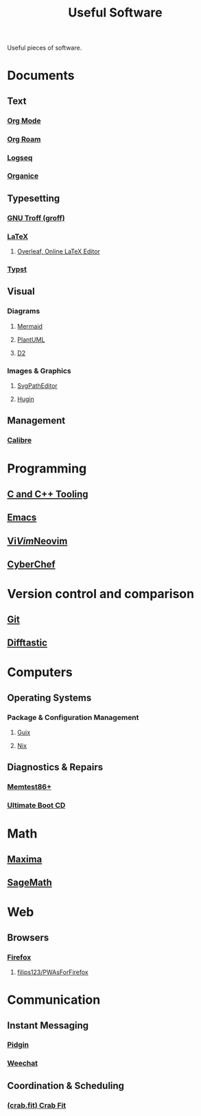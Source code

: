 :PROPERTIES:
:ID:       7ad4a126-0b9f-4dc0-9968-cd9135bf8b1e
:END:
#+title: Useful Software
#+filetags: :directory:lists:software:

Useful pieces of software.
* Documents
** Text
*** [[id:5ab4a0b0-95e2-40cf-b924-709db3115d48][Org Mode]]
*** [[id:ad5b1807-db6f-47de-b957-2537a489021c][Org Roam]]
*** [[id:7698e55e-4120-42e8-87d9-c5918baf887b][Logseq]]
*** [[id:95665463-a8fa-4262-bf6b-ca38650e1faa][Organice]]
** Typesetting
*** [[id:04da1ad3-984e-4c72-b440-5d63eeee5d18][GNU Troff (groff)]]
*** [[id:669335f2-8499-4ee6-b6b8-317c0c4f96ed][LaTeX]]
**** [[id:77d17fca-fcac-429e-a0ee-d7d5ffd6cb9c][Overleaf, Online LaTeX Editor]]
*** [[id:6cc53007-9c02-428c-8cc5-7864ad1c9eb8][Typst]]
** Visual
*** Diagrams
**** [[id:8d354fa2-6828-4a45-8ad2-1f29f5a881e0][Mermaid]]
**** [[id:73e3d83c-ece6-4f88-8045-d46e6eaa530f][PlantUML]]
**** [[id:ab3c89dd-8ffe-4c14-a741-e881bbe666f9][D2]]
*** Images & Graphics
**** [[id:46e818d9-aa7a-4eca-8dbc-4571907d53f1][SvgPathEditor]]
**** [[id:4304f185-6909-47c6-a8ee-55725129fd12][Hugin]]
** Management
*** [[id:36b8a2f5-7eab-4ae8-9a1f-1a18936bd48c][Calibre]]
* Programming
** [[id:73afc0b8-eda4-4aea-869d-523d0a2410ad][C and C++ Tooling]]
** [[id:aca1324c-b142-4e34-a121-a8bb0a79ddf8][Emacs]]
** [[id:6a50ef8a-5a49-487c-8855-dd62b4c42588][Vi]]/[[id:37c53f5b-c586-41ff-a4fe-b44c05ed3c1f][Vim]]/[[id:54504d3e-4f52-4dd2-9f2a-3ad550400bc9][Neovim]]
** [[id:a03acba4-5fa3-4665-acf3-82d33955b535][CyberChef]]
* Version control and comparison
** [[id:003ec9df-d673-4336-aae0-9a034fd89997][Git]]
** [[id:04583ba5-6f1a-44bb-aeca-db27075c69fc][Difftastic]]
* Computers
** Operating Systems
*** Package & Configuration Management
**** [[id:9af45692-b2f1-4d4e-a9b3-03d355ffacd0][Guix]]
**** [[id:3b6a267c-90c9-491e-89d2-42c365ec6574][Nix]]
** Diagnostics & Repairs
*** [[id:9f4aad1f-a3ca-40cd-9edf-953a2ba9507c][Memtest86+]]
*** [[id:797cd735-fc6d-4c23-85fb-a99833ed485f][Ultimate Boot CD]]
* Math
** [[id:95ed9369-26d3-4050-b079-016f3114ba9a][Maxima]]
** [[id:70d66f8f-fea0-467d-bd96-7b562be89610][SageMath]]
* Web
** Browsers
*** [[id:11f55adb-3785-4f14-9de5-719fde4906b8][Firefox]]
**** [[id:7ea4a003-353f-42af-9c34-b13be9839ad0][filips123/PWAsForFirefox]]
* Communication
** Instant Messaging
*** [[id:f31a86c8-d5ca-4beb-a6a2-8758f52423e8][Pidgin]]
*** [[id:329e08b2-df49-4f98-864a-30a0f226cd3b][Weechat]]
** Coordination & Scheduling
*** [[id:52f66cde-3c81-46e3-817f-1aff896be631][(crab.fit) Crab Fit]]
